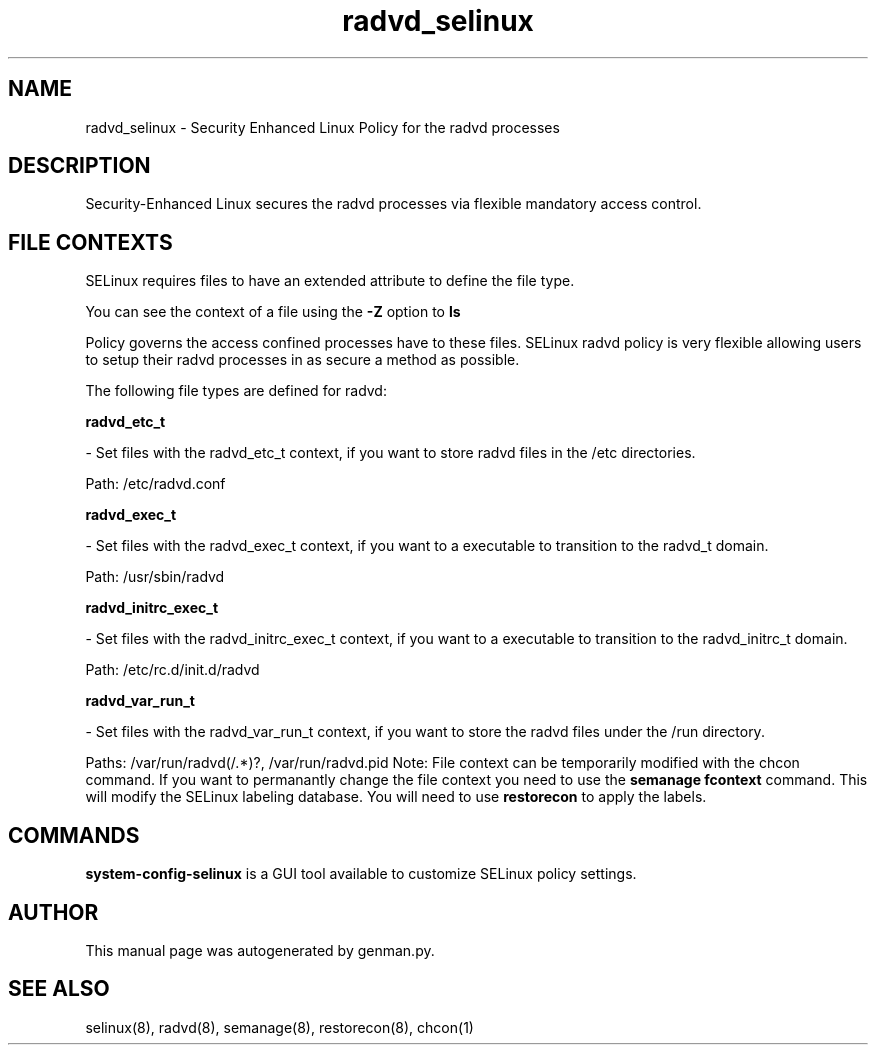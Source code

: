 .TH  "radvd_selinux"  "8"  "radvd" "dwalsh@redhat.com" "radvd SELinux Policy documentation"
.SH "NAME"
radvd_selinux \- Security Enhanced Linux Policy for the radvd processes
.SH "DESCRIPTION"

Security-Enhanced Linux secures the radvd processes via flexible mandatory access
control.  
.SH FILE CONTEXTS
SELinux requires files to have an extended attribute to define the file type. 
.PP
You can see the context of a file using the \fB\-Z\fP option to \fBls\bP
.PP
Policy governs the access confined processes have to these files. 
SELinux radvd policy is very flexible allowing users to setup their radvd processes in as secure a method as possible.
.PP 
The following file types are defined for radvd:


.EX
.B radvd_etc_t 
.EE

- Set files with the radvd_etc_t context, if you want to store radvd files in the /etc directories.

.br
Path: 
/etc/radvd\.conf

.EX
.B radvd_exec_t 
.EE

- Set files with the radvd_exec_t context, if you want to a executable to transition to the radvd_t domain.

.br
Path: 
/usr/sbin/radvd

.EX
.B radvd_initrc_exec_t 
.EE

- Set files with the radvd_initrc_exec_t context, if you want to a executable to transition to the radvd_initrc_t domain.

.br
Path: 
/etc/rc\.d/init\.d/radvd

.EX
.B radvd_var_run_t 
.EE

- Set files with the radvd_var_run_t context, if you want to store the radvd files under the /run directory.

.br
Paths: 
/var/run/radvd(/.*)?, /var/run/radvd\.pid
Note: File context can be temporarily modified with the chcon command.  If you want to permanantly change the file context you need to use the 
.B semanage fcontext 
command.  This will modify the SELinux labeling database.  You will need to use
.B restorecon
to apply the labels.

.SH "COMMANDS"

.PP
.B system-config-selinux 
is a GUI tool available to customize SELinux policy settings.

.SH AUTHOR	
This manual page was autogenerated by genman.py.

.SH "SEE ALSO"
selinux(8), radvd(8), semanage(8), restorecon(8), chcon(1)
